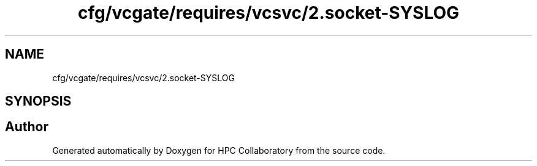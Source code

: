 .TH "cfg/vcgate/requires/vcsvc/2.socket-SYSLOG" 3 "Wed Apr 15 2020" "HPC Collaboratory" \" -*- nroff -*-
.ad l
.nh
.SH NAME
cfg/vcgate/requires/vcsvc/2.socket-SYSLOG
.SH SYNOPSIS
.br
.PP
.SH "Author"
.PP 
Generated automatically by Doxygen for HPC Collaboratory from the source code\&.
